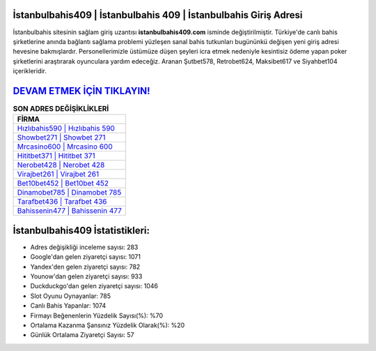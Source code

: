 ﻿İstanbulbahis409 | İstanbulbahis 409 | İstanbulbahis Giriş Adresi
===================================

.. image:: images/istanbulbahis-giris.jpg
   :width: 600
   
İstanbulbahis sitesinin sağlam giriş uzantısı **istanbulbahis409.com** isminde değiştirilmiştir. Türkiye'de canlı bahis şirketlerine anında bağlantı sağlama problemi yüzleşen sanal bahis tutkunları bugününkü değişen yeni giriş adresi hevesine bakmışlardır. Personellerimizle üstümüze düşen şeyleri icra etmek nedeniyle kesintisiz ödeme yapan poker şirketlerini araştırarak oyunculara yardım edeceğiz. Aranan Şutbet578, Retrobet624, Maksibet617 ve Siyahbet104 içerikleridir.

`DEVAM ETMEK İÇİN TIKLAYIN! <https://uclck.me/gonow>`_
==============

.. list-table:: **SON ADRES DEĞİŞİKLİKLERİ**
   :widths: 100
   :header-rows: 1

   * - FİRMA
   * - `Hızlıbahis590 | Hızlıbahis 590 <hizlibahis590-hizlibahis-590-hizlibahis-giris-adresi.html>`_
   * - `Showbet271 | Showbet 271 <showbet271-showbet-271-showbet-giris-adresi.html>`_
   * - `Mrcasino600 | Mrcasino 600 <mrcasino600-mrcasino-600-mrcasino-giris-adresi.html>`_	 
   * - `Hititbet371 | Hititbet 371 <hititbet371-hititbet-371-hititbet-giris-adresi.html>`_	 
   * - `Nerobet428 | Nerobet 428 <nerobet428-nerobet-428-nerobet-giris-adresi.html>`_ 
   * - `Virajbet261 | Virajbet 261 <virajbet261-virajbet-261-virajbet-giris-adresi.html>`_
   * - `Bet10bet452 | Bet10bet 452 <bet10bet452-bet10bet-452-bet10bet-giris-adresi.html>`_	 
   * - `Dinamobet785 | Dinamobet 785 <dinamobet785-dinamobet-785-dinamobet-giris-adresi.html>`_
   * - `Tarafbet436 | Tarafbet 436 <tarafbet436-tarafbet-436-tarafbet-giris-adresi.html>`_
   * - `Bahissenin477 | Bahissenin 477 <bahissenin477-bahissenin-477-bahissenin-giris-adresi.html>`_
	 
İstanbulbahis409 İstatistikleri:
===================================	 
* Adres değişikliği inceleme sayısı: 283
* Google'dan gelen ziyaretçi sayısı: 1071
* Yandex'den gelen ziyaretçi sayısı: 782
* Younow'dan gelen ziyaretçi sayısı: 933
* Duckduckgo'dan gelen ziyaretçi sayısı: 1046
* Slot Oyunu Oynayanlar: 785
* Canlı Bahis Yapanlar: 1074
* Firmayı Beğenenlerin Yüzdelik Sayısı(%): %70
* Ortalama Kazanma Şansınız Yüzdelik Olarak(%): %20
* Günlük Ortalama Ziyaretçi Sayısı: 57
